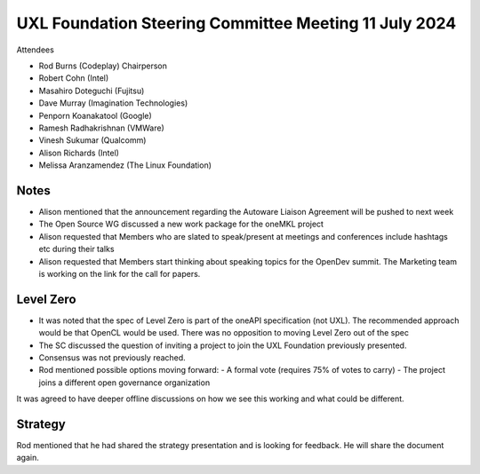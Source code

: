 ======================================================
UXL Foundation Steering Committee Meeting 11 July 2024
======================================================

Attendees

* Rod Burns (Codeplay) Chairperson
* Robert Cohn (Intel)
* Masahiro Doteguchi (Fujitsu)
* Dave Murray (Imagination Technologies)
* Penporn Koanakatool (Google)
* Ramesh Radhakrishnan (VMWare)
* Vinesh Sukumar (Qualcomm)
* Alison Richards (Intel)
* Melissa Aranzamendez (The Linux Foundation)

Notes
=====

- Alison mentioned that the announcement regarding the Autoware Liaison Agreement will be pushed to next week
- The Open Source WG discussed a new work package for the oneMKL project
- Alison requested that Members who are slated to speak/present at meetings and conferences include hashtags etc during their talks
- Alison requested that Members start thinking about speaking topics for the  OpenDev summit. The Marketing team is working on the link for the call for papers.

Level Zero
==========

- It was noted that the spec of Level Zero is part of the oneAPI specification (not UXL). The recommended approach would be that OpenCL would be used. There was no opposition to moving Level Zero out of the spec

- The SC discussed the question of inviting a project to join the UXL Foundation previously presented.
- Consensus was not previously reached. 
- Rod mentioned possible options moving forward: 
  - A formal vote (requires 75% of votes to carry) 
  - The project joins a different open governance organization

It was agreed to have deeper offline discussions on how we see this working and what could be different.

Strategy 
========

Rod mentioned that he had shared the strategy presentation and is looking for feedback. He will share the document again.
